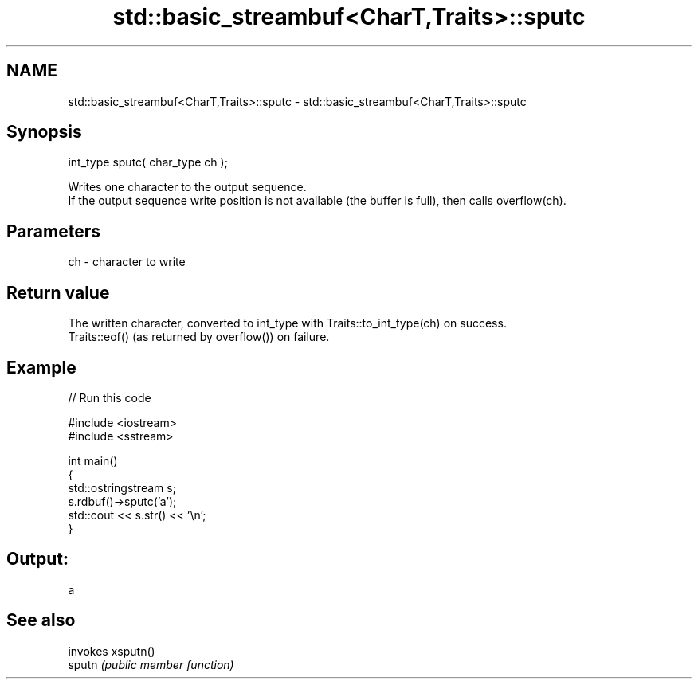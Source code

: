 .TH std::basic_streambuf<CharT,Traits>::sputc 3 "2020.03.24" "http://cppreference.com" "C++ Standard Libary"
.SH NAME
std::basic_streambuf<CharT,Traits>::sputc \- std::basic_streambuf<CharT,Traits>::sputc

.SH Synopsis

  int_type sputc( char_type ch );

  Writes one character to the output sequence.
  If the output sequence write position is not available (the buffer is full), then calls overflow(ch).

.SH Parameters


  ch - character to write


.SH Return value

  The written character, converted to int_type with Traits::to_int_type(ch) on success.
  Traits::eof() (as returned by overflow()) on failure.

.SH Example

  
// Run this code

    #include <iostream>
    #include <sstream>

    int main()
    {
        std::ostringstream s;
        s.rdbuf()->sputc('a');
        std::cout << s.str() << '\\n';
    }

.SH Output:

    a


.SH See also


        invokes xsputn()
  sputn \fI(public member function)\fP




